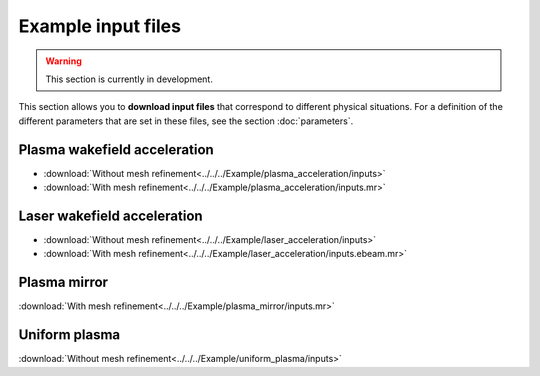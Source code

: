 Example input files
===================

.. warning::

   This section is currently in development.

This section allows you to **download input files** that correspond to different
physical situations. For a definition of the different parameters
that are set in these files, see the section :doc:`parameters`.

Plasma wakefield acceleration
-----------------------------

* :download:`Without mesh refinement<../../../Example/plasma_acceleration/inputs>`
* :download:`With mesh refinement<../../../Example/plasma_acceleration/inputs.mr>`


  

Laser wakefield acceleration
----------------------------

* :download:`Without mesh refinement<../../../Example/laser_acceleration/inputs>`
* :download:`With mesh refinement<../../../Example/laser_acceleration/inputs.ebeam.mr>`

Plasma mirror
-------------

:download:`With mesh refinement<../../../Example/plasma_mirror/inputs.mr>`

Uniform plasma
--------------

:download:`Without mesh refinement<../../../Example/uniform_plasma/inputs>`
